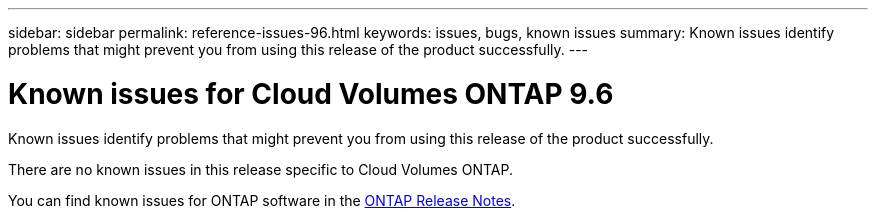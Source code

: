 ---
sidebar: sidebar
permalink: reference-issues-96.html
keywords: issues, bugs, known issues
summary: Known issues identify problems that might prevent you from using this release of the product successfully.
---

= Known issues for Cloud Volumes ONTAP 9.6
:hardbreaks:
:nofooter:
:icons: font
:linkattrs:
:imagesdir: ./media/

[.lead]
Known issues identify problems that might prevent you from using this release of the product successfully.

There are no known issues in this release specific to Cloud Volumes ONTAP.

You can find known issues for ONTAP software in the https://library.netapp.com/ecm/ecm_download_file/ECMLP2492508[ONTAP Release Notes^].
